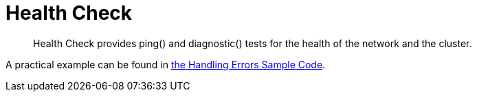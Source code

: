= Health Check
:nav-title: Health Check
:page-topic-type: concept
:page-aliases: concept-docs:health-check.adoc

[abstract]
Health Check provides ping() and diagnostic() tests for the health of the network and the cluster.

A practical example can be found in xref:handling-error-sample-code.adoc#monitoring[the Handling Errors Sample Code].
